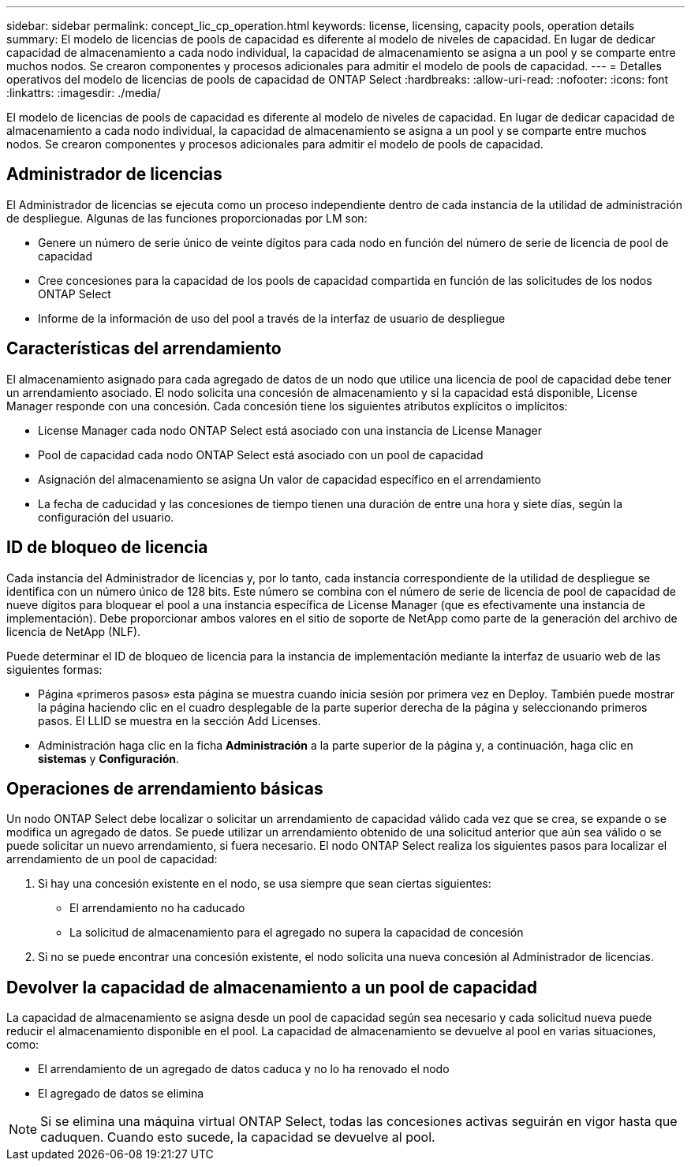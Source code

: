 ---
sidebar: sidebar 
permalink: concept_lic_cp_operation.html 
keywords: license, licensing, capacity pools, operation details 
summary: El modelo de licencias de pools de capacidad es diferente al modelo de niveles de capacidad. En lugar de dedicar capacidad de almacenamiento a cada nodo individual, la capacidad de almacenamiento se asigna a un pool y se comparte entre muchos nodos. Se crearon componentes y procesos adicionales para admitir el modelo de pools de capacidad. 
---
= Detalles operativos del modelo de licencias de pools de capacidad de ONTAP Select
:hardbreaks:
:allow-uri-read: 
:nofooter: 
:icons: font
:linkattrs: 
:imagesdir: ./media/


[role="lead"]
El modelo de licencias de pools de capacidad es diferente al modelo de niveles de capacidad. En lugar de dedicar capacidad de almacenamiento a cada nodo individual, la capacidad de almacenamiento se asigna a un pool y se comparte entre muchos nodos. Se crearon componentes y procesos adicionales para admitir el modelo de pools de capacidad.



== Administrador de licencias

El Administrador de licencias se ejecuta como un proceso independiente dentro de cada instancia de la utilidad de administración de despliegue. Algunas de las funciones proporcionadas por LM son:

* Genere un número de serie único de veinte dígitos para cada nodo en función del número de serie de licencia de pool de capacidad
* Cree concesiones para la capacidad de los pools de capacidad compartida en función de las solicitudes de los nodos ONTAP Select
* Informe de la información de uso del pool a través de la interfaz de usuario de despliegue




== Características del arrendamiento

El almacenamiento asignado para cada agregado de datos de un nodo que utilice una licencia de pool de capacidad debe tener un arrendamiento asociado. El nodo solicita una concesión de almacenamiento y si la capacidad está disponible, License Manager responde con una concesión. Cada concesión tiene los siguientes atributos explícitos o implícitos:

* License Manager cada nodo ONTAP Select está asociado con una instancia de License Manager
* Pool de capacidad cada nodo ONTAP Select está asociado con un pool de capacidad
* Asignación del almacenamiento se asigna Un valor de capacidad específico en el arrendamiento
* La fecha de caducidad y las concesiones de tiempo tienen una duración de entre una hora y siete días, según la configuración del usuario.




== ID de bloqueo de licencia

Cada instancia del Administrador de licencias y, por lo tanto, cada instancia correspondiente de la utilidad de despliegue se identifica con un número único de 128 bits. Este número se combina con el número de serie de licencia de pool de capacidad de nueve dígitos para bloquear el pool a una instancia específica de License Manager (que es efectivamente una instancia de implementación). Debe proporcionar ambos valores en el sitio de soporte de NetApp como parte de la generación del archivo de licencia de NetApp (NLF).

Puede determinar el ID de bloqueo de licencia para la instancia de implementación mediante la interfaz de usuario web de las siguientes formas:

* Página «primeros pasos» esta página se muestra cuando inicia sesión por primera vez en Deploy. También puede mostrar la página haciendo clic en el cuadro desplegable de la parte superior derecha de la página y seleccionando primeros pasos. El LLID se muestra en la sección Add Licenses.
* Administración haga clic en la ficha *Administración* a la parte superior de la página y, a continuación, haga clic en *sistemas* y *Configuración*.




== Operaciones de arrendamiento básicas

Un nodo ONTAP Select debe localizar o solicitar un arrendamiento de capacidad válido cada vez que se crea, se expande o se modifica un agregado de datos. Se puede utilizar un arrendamiento obtenido de una solicitud anterior que aún sea válido o se puede solicitar un nuevo arrendamiento, si fuera necesario. El nodo ONTAP Select realiza los siguientes pasos para localizar el arrendamiento de un pool de capacidad:

. Si hay una concesión existente en el nodo, se usa siempre que sean ciertas siguientes:
+
** El arrendamiento no ha caducado
** La solicitud de almacenamiento para el agregado no supera la capacidad de concesión


. Si no se puede encontrar una concesión existente, el nodo solicita una nueva concesión al Administrador de licencias.




== Devolver la capacidad de almacenamiento a un pool de capacidad

La capacidad de almacenamiento se asigna desde un pool de capacidad según sea necesario y cada solicitud nueva puede reducir el almacenamiento disponible en el pool. La capacidad de almacenamiento se devuelve al pool en varias situaciones, como:

* El arrendamiento de un agregado de datos caduca y no lo ha renovado el nodo
* El agregado de datos se elimina



NOTE: Si se elimina una máquina virtual ONTAP Select, todas las concesiones activas seguirán en vigor hasta que caduquen. Cuando esto sucede, la capacidad se devuelve al pool.
